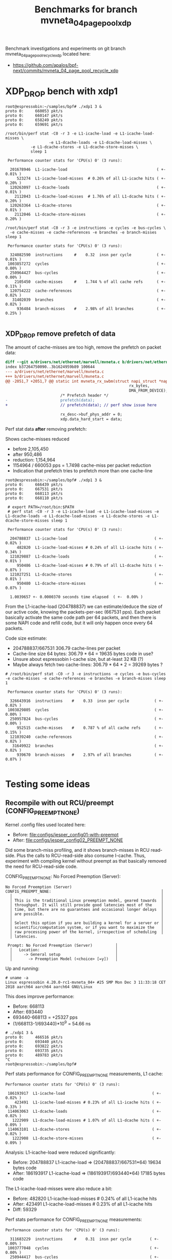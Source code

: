 # -*- fill-column: 79; -*-
#+Title: Benchmarks for branch mvneta_04_page_pool_xdp

Benchmark investigations and experiments on git branch
mvneta_04_page_pool_recycle_xdp located here:
 - https://github.com/apalos/bpf-next/commits/mvneta_04_page_pool_recycle_xdp

* XDP_DROP bench with xdp1

#+BEGIN_EXAMPLE
root@espressobin:~/samples/bpf# ./xdp1 3 &
proto 0:     660053 pkt/s
proto 0:     660147 pkt/s
proto 0:     658249 pkt/s
proto 0:     659691 pkt/s

/root/bin/perf stat -C0 -r 3 -e L1-icache-load -e L1-icache-load-misses \
                   -e L1-dcache-loads -e L1-dcache-load-misses \
		   -e L1-dcache-stores -e L1-dcache-store-misses \
		   sleep 1

 Performance counter stats for 'CPU(s) 0' (3 runs):

  201678946  L1-icache-load                                       ( +-  0.01% )
     523274  L1-icache-load-misses  # 0.26% of all L1-icache hits ( +-  0.20% )
  120263097  L1-dcache-loads                                      ( +-  0.01% )
    2112043  L1-dcache-load-misses  # 1.76% of all L1-dcache hits ( +-  0.20% )
  120263364  L1-dcache-stores                                     ( +-  0.01% )
    2112046  L1-dcache-store-misses                               ( +-  0.20% )

/root/bin/perf stat -C0 -r 3 -e instructions -e cycles -e bus-cycles \
  -e cache-misses -e cache-references -e branches -e branch-misses sleep 1

 Performance counter stats for 'CPU(s) 0' (3 runs):

  324082590  instructions     #    0.32  insn per cycle           ( +-  0.01% )
 1003857272  cycles                                               ( +-  0.00% )
  250964427  bus-cycles                                           ( +-  0.00% )
    2105450  cache-misses     #    1.744 % of all cache refs      ( +-  0.11% )
  120754222  cache-references                                     ( +-  0.02% )
   31402039  branches                                             ( +-  0.02% )
     936484  branch-misses    #    2.98% of all branches          ( +-  0.25% )

#+END_EXAMPLE

** XDP_DROP remove prefetch of data

The amount of cache-misses are too high, remove the prefetch on packet data:

#+BEGIN_SRC diff
diff --git a/drivers/net/ethernet/marvell/mvneta.c b/drivers/net/ethernet/marvell/mvneta.c
index b37264750090..3b1624959b89 100644
--- a/drivers/net/ethernet/marvell/mvneta.c
+++ b/drivers/net/ethernet/marvell/mvneta.c
@@ -2051,7 +2051,7 @@ static int mvneta_rx_swbm(struct napi_struct *napi,
                                                      rx_bytes,
                                                      DMA_FROM_DEVICE);
                        /* Prefetch header */
-                       prefetch(data);
+                       // prefetch(data); // perf show issue here
 
                        rx_desc->buf_phys_addr = 0;
                        xdp.data_hard_start = data;
#+END_SRC

Perf stat data *after* removing prefetch:

Shows cache-misses reduced
 * before 2,105,450
 * after    950,486
 * reduction: 1,154,964
 * 1154964 / 660053 pps = 1.7498 cache-miss per packet reduction
 * Indication that prefetch tries to prefetch more than one cache-line

#+BEGIN_EXAMPLE
root@espressobin:~/samples/bpf# ./xdp1 3 &
proto 0:     666439 pkt/s
proto 0:     667531 pkt/s
proto 0:     668113 pkt/s
proto 0:     668110 pkt/s

 # export PATH=/root/bin:$PATH
 # perf stat -C0 -r 3 -e L1-icache-load -e L1-icache-load-misses -e L1-dcache-loads -e L1-dcache-load-misses -e L1-dcache-stores -e L1-dcache-store-misses sleep 1

 Performance counter stats for 'CPU(s) 0' (3 runs):

  204788837  L1-icache-load                                      ( +-  0.02% )
     482820  L1-icache-load-misses # 0.24% of all L1-icache hits ( +-  0.34% )
  121029887  L1-dcache-loads                                     ( +-  0.01% )
     950486  L1-dcache-load-misses # 0.79% of all L1-dcache hits ( +-  0.07% )
  121027251  L1-dcache-stores                                    ( +-  0.01% )
     950480  L1-dcache-store-misses                              ( +-  0.07% )

  1.0039657 +- 0.0000370 seconds time elapsed  ( +-  0.00% )
#+END_EXAMPLE

From the L1-icache-load (204788837) we can estimate/deduce the size of
our active code, knowing the packets-per-sec (667531 pps).  Each
packet basically activate the same code path per 64 packets, and then
there is some NAPI code and refill code, but it will only happen once
every 64 packets.

Code size estimate:
 - 204788837/667531 306.79 cache-lines per packet
 - Cache-line size 64 bytes: 306.79 * 64 = 19635 bytes code in use?
 - Unsure about espressobin I-cache size, but at-least 32 KB (?)
 - Maybe always fetch two cache-lines: 306.79 * 64 * 2 = 39269 bytes ?

#+BEGIN_EXAMPLE
# /root/bin/perf stat -C0 -r 3 -e instructions -e cycles -e bus-cycles -e cache-misses -e cache-references -e branches -e branch-misses sleep 1

 Performance counter stats for 'CPU(s) 0' (3 runs):

  326643916  instructions    #    0.33  insn per cycle           ( +-  0.02% )
 1003829805  cycles                                              ( +-  0.00% )
  250957824  bus-cycles                                          ( +-  0.00% )
     952515  cache-misses    #    0.787 % of all cache refs      ( +-  0.15% )
  121039240  cache-references                                    ( +-  0.02% )
   31649922  branches                                            ( +-  0.02% )
     939670  branch-misses   #    2.97% of all branches          ( +-  0.07% )

#+END_EXAMPLE


* Testing some ideas

** Recompile with out RCU/preempt (CONFIG_PREEMPT_NONE)

Kernel .config files used located here:
 - Before: [[file:configs/jesper_config01-with-preempt]]
 - After:  [[file:configs/jesper_config02_PREEMPT_NONE]]

Did some branch-miss profiling, and it shows branch-misses in RCU
read-side.  Plus the calls to RCU-read-side also consume I-cache.
Thus, experiment with compiling kernel without preempt as that
basically removed the need for RCU-read-side code.

CONFIG_PREEMPT_NONE: No Forced Preemption (Server):

#+BEGIN_EXAMPLE
No Forced Preemption (Server)
CONFIG_PREEMPT_NONE:                                                │
  │                                                                 │
  │ This is the traditional Linux preemption model, geared towards  │
  │ throughput. It will still provide good latencies most of the    │
  │ time, but there are no guarantees and occasional longer delays  │
  │ are possible.                                                   │
  │                                                                 │
  │ Select this option if you are building a kernel for a server or │
  │ scientific/computation system, or if you want to maximize the   │
  │ raw processing power of the kernel, irrespective of scheduling  │
  │ latencies.

 Prompt: No Forced Preemption (Server)          │
  │   Location:                                 │
  │     -> General setup                        │
  │       -> Preemption Model (<choice> [=y])   │
#+END_EXAMPLE

Up and running:

#+BEGIN_EXAMPLE
# uname -a
Linux espressobin 4.20.0-rc1-mvneta_04+ #25 SMP Mon Dec 3 11:33:18 CET 2018 aarch64 aarch64 aarch64 GNU/Linux
#+END_EXAMPLE

This does improve performance:
 - Before: 668113
 - After:  693440
 - 693440-668113 = +25327 pps
 - (1/668113-1/693440)*10^9 = 54.66 ns

#+BEGIN_EXAMPLE
# ./xdp1 3 &
proto 0:     466516 pkt/s
proto 0:     693440 pkt/s
proto 0:     693822 pkt/s
proto 0:     693735 pkt/s
proto 0:     489783 pkt/s
^C
root@espressobin:~/samples/bpf#
#+END_EXAMPLE

Perf stats performance for CONFIG_PREEMPT_NONE measurements, L1 cache:

#+BEGIN_EXAMPLE
 Performance counter stats for 'CPU(s) 0' (3 runs):

  186193917  L1-icache-load                                      ( +-  0.02% )
     423491  L1-icache-load-misses # 0.23% of all L1-icache hits ( +-  0.33% )
  114063063  L1-dcache-loads                                     ( +-  0.02% )
    1222909  L1-dcache-load-misses # 1.07% of all L1-dcache hits ( +-  0.09% )
  114063101  L1-dcache-stores                                    ( +-  0.02% )
    1222908  L1-dcache-store-misses                              ( +-  0.09% )
#+END_EXAMPLE

Analysis: L1-icache-load were reduced significantly:
 - Before: 204788837 L1-icache-load => (204788837/667531*64) 19634 bytes code
 - After:  186193917 L1-icache-load => (186193917/693440*64) 17185 bytes code

The L1-icache-load-misses were also reduce a bit:
 - Before: 482820  L1-icache-load-misses # 0.24% of all L1-icache hits
 - After:  423491  L1-icache-load-misses # 0.23% of all L1-icache hits
 - Diff:    59329

Perf stats performance for CONFIG_PREEMPT_NONE measurements:

#+BEGIN_EXAMPLE
 Performance counter stats for 'CPU(s) 0' (3 runs):

   311683229  instructions     #    0.31  insn per cycle        ( +-  0.00% )
  1003777048  cycles                                            ( +-  0.00% )
   250944417  bus-cycles                                        ( +-  0.00% )
     1225570  cache-misses     #    1.074 % of all cache refs   ( +-  0.22% )
   114109895  cache-references                                  ( +-  0.01% )
    27106182  branches                                          ( +-  0.02% )
      226928  branch-misses    #    0.84% of all branches       ( +-  0.72% )
#+END_EXAMPLE

Analysis: The branch-misses were reduced significantly when recompiled
with CONFIG_PREEMPT_NONE, which compiles out the RCU-read-side locks:
 - Before: 31402039  branches  939670  branch-misses # 2.97% of all branches
 - After:  27106182  branches  226928  branch-misses # 0.84% of all branches
 - Diff:   -4295857  branches -712742  branch-misses

Below output from mpstat to verify general system performance.

#+BEGIN_EXAMPLE
$ mpstat -P ALL -u -I SCPU -I SUM 2
  CPU    %usr   %nice    %sys %iowait    %irq   %soft    %idle
  all    0.00    0.00    0.00    0.00    0.75   49.25    50.00
    0    0.00    0.00    0.00    0.00    1.50   98.50     0.00
    1    0.00    0.00    0.00    0.00    0.00    0.50    99.50

  CPU    intr/s
  all  11960.50
    0  11096.00
    1     66.00

  CPU  TIMER/s   NET_TX/s   NET_RX/s  IRQ_POLL/s  TASKLET/s    SCHED/s   RCU/s
    0   250.00       0.00   10836.00        0.00       0.00       7.50    2.50
    1    22.00       0.00       0.00        0.00       0.00      42.50    1.50

# Measured:
proto 0:     693651 pkt/s
#+END_EXAMPLE

From the 10836 NET_RX/s we can calculate the NAPI poll budget getting
used, here: 693651 / 10836 = 64.01 packets.  This is spot on for the
expected NAPI poll budget of 64.
